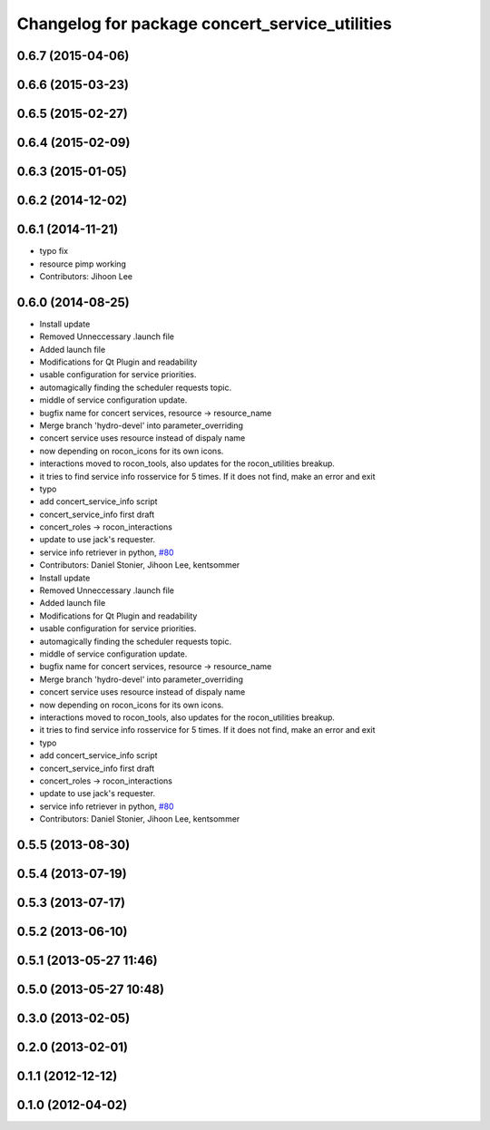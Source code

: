^^^^^^^^^^^^^^^^^^^^^^^^^^^^^^^^^^^^^^^^^^^^^^^
Changelog for package concert_service_utilities
^^^^^^^^^^^^^^^^^^^^^^^^^^^^^^^^^^^^^^^^^^^^^^^

0.6.7 (2015-04-06)
------------------

0.6.6 (2015-03-23)
------------------

0.6.5 (2015-02-27)
------------------

0.6.4 (2015-02-09)
------------------

0.6.3 (2015-01-05)
------------------

0.6.2 (2014-12-02)
------------------

0.6.1 (2014-11-21)
------------------
* typo fix
* resource pimp working
* Contributors: Jihoon Lee

0.6.0 (2014-08-25)
------------------
* Install update
* Removed Unneccessary .launch file
* Added launch file
* Modifications for Qt Plugin and readability
* usable configuration for service priorities.
* automagically finding the scheduler requests topic.
* middle of service configuration update.
* bugfix name for concert services, resource -> resource_name
* Merge branch 'hydro-devel' into parameter_overriding
* concert service uses resource instead of dispaly name
* now depending on rocon_icons for its own icons.
* interactions moved to rocon_tools, also updates for the rocon_utilities breakup.
* it tries to find service info rosservice for 5 times. If it does not find, make an error and exit
* typo
* add concert_service_info script
* concert_service_info first draft
* concert_roles -> rocon_interactions
* update to use jack's requester.
* service info retriever in python, `#80 <https://github.com/robotics-in-concert/rocon_concert/issues/80>`_
* Contributors: Daniel Stonier, Jihoon Lee, kentsommer

* Install update
* Removed Unneccessary .launch file
* Added launch file
* Modifications for Qt Plugin and readability
* usable configuration for service priorities.
* automagically finding the scheduler requests topic.
* middle of service configuration update.
* bugfix name for concert services, resource -> resource_name
* Merge branch 'hydro-devel' into parameter_overriding
* concert service uses resource instead of dispaly name
* now depending on rocon_icons for its own icons.
* interactions moved to rocon_tools, also updates for the rocon_utilities breakup.
* it tries to find service info rosservice for 5 times. If it does not find, make an error and exit
* typo
* add concert_service_info script
* concert_service_info first draft
* concert_roles -> rocon_interactions
* update to use jack's requester.
* service info retriever in python, `#80 <https://github.com/robotics-in-concert/rocon_concert/issues/80>`_
* Contributors: Daniel Stonier, Jihoon Lee, kentsommer

0.5.5 (2013-08-30)
------------------

0.5.4 (2013-07-19)
------------------

0.5.3 (2013-07-17)
------------------

0.5.2 (2013-06-10)
------------------

0.5.1 (2013-05-27 11:46)
------------------------

0.5.0 (2013-05-27 10:48)
------------------------

0.3.0 (2013-02-05)
------------------

0.2.0 (2013-02-01)
------------------

0.1.1 (2012-12-12)
------------------

0.1.0 (2012-04-02)
------------------
